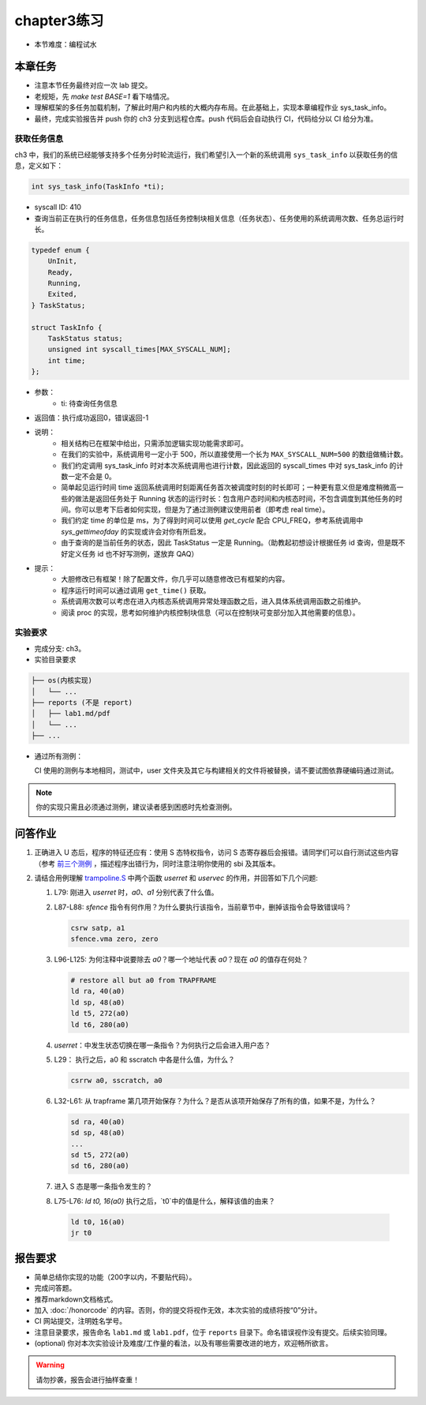 chapter3练习
=======================================

- 本节难度：编程试水

本章任务
-----------------------------------------------------
- 注意本节任务最终对应一次 lab 提交。
- 老规矩，先 `make test BASE=1` 看下啥情况。
- 理解框架的多任务加载机制，了解此时用户和内核的大概内存布局。在此基础上，实现本章编程作业 sys_task_info。
- 最终，完成实验报告并 push 你的 ch3 分支到远程仓库。push 代码后会自动执行 CI，代码给分以 CI 给分为准。

获取任务信息
++++++++++++++++++++++++++

ch3 中，我们的系统已经能够支持多个任务分时轮流运行，我们希望引入一个新的系统调用 ``sys_task_info`` 以获取任务的信息，定义如下：

.. code-block:: C

    int sys_task_info(TaskInfo *ti);

- syscall ID: 410
- 查询当前正在执行的任务信息，任务信息包括任务控制块相关信息（任务状态）、任务使用的系统调用次数、任务总运行时长。

.. code-block:: C

    typedef enum {
        UnInit,
        Ready,
        Running,
        Exited,
    } TaskStatus;

    struct TaskInfo {
        TaskStatus status;
        unsigned int syscall_times[MAX_SYSCALL_NUM];
        int time;
    };

- 参数：
    - ti: 待查询任务信息
- 返回值：执行成功返回0，错误返回-1
- 说明：
    - 相关结构已在框架中给出，只需添加逻辑实现功能需求即可。
    - 在我们的实验中，系统调用号一定小于 500，所以直接使用一个长为 ``MAX_SYSCALL_NUM=500`` 的数组做桶计数。
    - 我们约定调用 sys_task_info 时对本次系统调用也进行计数，因此返回的 syscall_times 中对 sys_task_info 的计数一定不会是 0。
    - 简单起见运行时间 time 返回系统调用时刻距离任务首次被调度时刻的时长即可；一种更有意义但是难度稍微高一些的做法是返回任务处于 Running 状态的运行时长：包含用户态时间和内核态时间，不包含调度到其他任务的时间。你可以思考下后者如何实现，但是为了通过测例建议使用前者（即考虑 real time）。
    - 我们约定 time 的单位是 ms，为了得到时间可以使用 `get_cycle` 配合 CPU_FREQ，参考系统调用中 `sys_gettimeofday` 的实现或许会对你有所启发。
    - 由于查询的是当前任务的状态，因此 TaskStatus 一定是 Running。（助教起初想设计根据任务 id 查询，但是既不好定义任务 id 也不好写测例，遂放弃 QAQ）
- 提示：
    - 大胆修改已有框架！除了配置文件，你几乎可以随意修改已有框架的内容。
    - 程序运行时间可以通过调用 ``get_time()`` 获取。
    - 系统调用次数可以考虑在进入内核态系统调用异常处理函数之后，进入具体系统调用函数之前维护。
    - 阅读 proc 的实现，思考如何维护内核控制块信息（可以在控制块可变部分加入其他需要的信息）。

实验要求
+++++++++++++++++++++++++++++++++++++++++

- 完成分支: ch3。

- 实验目录要求

.. code-block::

   ├── os(内核实现)
   │   └── ...
   ├── reports (不是 report)
   │   ├── lab1.md/pdf
   │   └── ...
   ├── ...


- 通过所有测例：

  CI 使用的测例与本地相同，测试中，user 文件夹及其它与构建相关的文件将被替换，请不要试图依靠硬编码通过测试。

.. note::

    你的实现只需且必须通过测例，建议读者感到困惑时先检查测例。

.. ch3问答作业::

.. 实验结果
 +++++++++++++++++++++++++++++++++++++++++

 本实验采用了github classroom的自动评分功能，完成实验提交（git push）后会触发自动测试，实验测试结果可以在在线统计<https://ucore-rv-64.github.io/classroom-grading/>中查看。


问答作业
--------------------------------------------

1. 正确进入 U 态后，程序的特征还应有：使用 S 态特权指令，访问 S 态寄存器后会报错。请同学们可以自行测试这些内容（参考 `前三个测例 <https://github.com/LearningOS/uCore-Tutorial-Test-2023S/tree/main/src>`_ ，描述程序出错行为，同时注意注明你使用的 sbi 及其版本。

2. 请结合用例理解 `trampoline.S <https://github.com/LearningOS/uCore-Tutorial-Code-2023S/blob/ch3/os/trampoline.S>`_ 中两个函数 `userret` 和 `uservec` 的作用，并回答如下几个问题:

   1. L79: 刚进入 `userret` 时，`a0`、`a1` 分别代表了什么值。 

   2. L87-L88: `sfence` 指令有何作用？为什么要执行该指令，当前章节中，删掉该指令会导致错误吗？

      .. code-block:: assembly

         csrw satp, a1
         sfence.vma zero, zero

   3. L96-L125: 为何注释中说要除去 `a0`？哪一个地址代表 `a0`？现在 `a0` 的值存在何处？

      .. code-block:: assembly

         # restore all but a0 from TRAPFRAME
         ld ra, 40(a0)
         ld sp, 48(a0)
         ld t5, 272(a0)
         ld t6, 280(a0)

   4. `userret`：中发生状态切换在哪一条指令？为何执行之后会进入用户态？

   5. L29： 执行之后，a0 和 sscratch 中各是什么值，为什么？

      .. code-block:: assembly

         csrrw a0, sscratch, a0     

   6. L32-L61: 从 trapframe 第几项开始保存？为什么？是否从该项开始保存了所有的值，如果不是，为什么？
        
      .. code-block:: assembly

         sd ra, 40(a0)
         sd sp, 48(a0)
         ...
         sd t5, 272(a0)
         sd t6, 280(a0)

   7. 进入 S 态是哪一条指令发生的？

   8.  L75-L76: `ld t0, 16(a0)` 执行之后，`t0`中的值是什么，解释该值的由来？
        
      .. code-block:: assembly

         ld t0, 16(a0)
         jr t0


.. ch3报告要求::

报告要求
-------------------------------
- 简单总结你实现的功能（200字以内，不要贴代码）。
- 完成问答题。
- 推荐markdown文档格式。
- 加入 :doc:`/honorcode` 的内容。否则，你的提交将视作无效，本次实验的成绩将按“0”分计。
- CI 网站提交，注明姓名学号。
- 注意目录要求，报告命名 ``lab1.md`` 或 ``lab1.pdf``，位于 ``reports`` 目录下。命名错误视作没有提交。后续实验同理。
- (optional) 你对本次实验设计及难度/工作量的看法，以及有哪些需要改进的地方，欢迎畅所欲言。

.. warning::

    请勿抄袭，报告会进行抽样查重！
